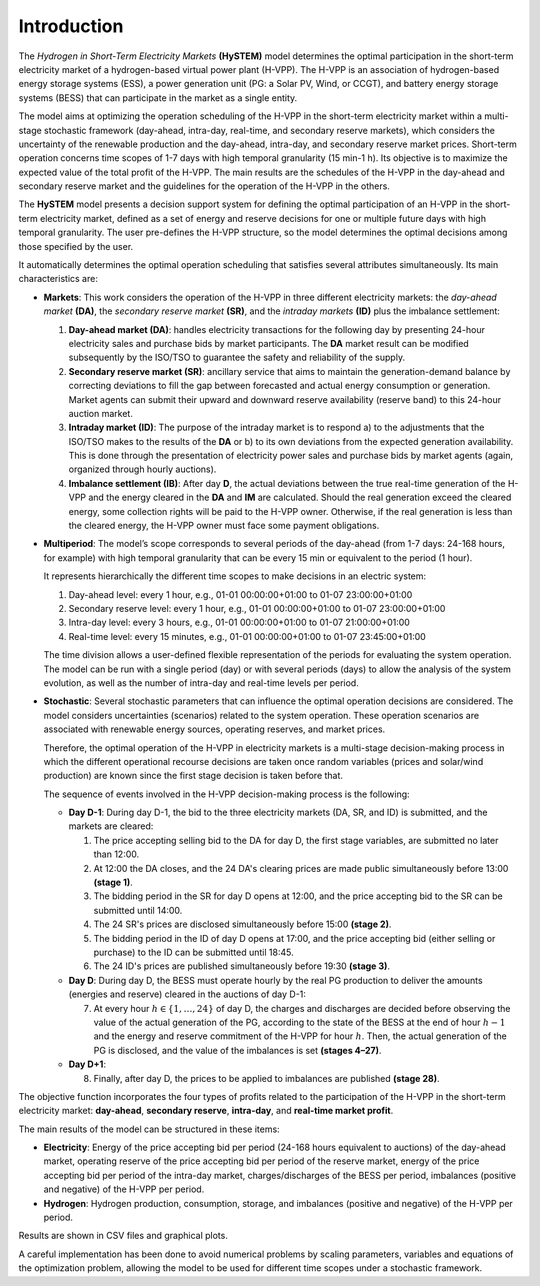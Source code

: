 .. HySTEM documentation master file, created by Erik Alvarez

------------
Introduction
------------

The *Hydrogen in Short-Term Electricity Markets* **(HySTEM)** model determines the optimal participation in the short-term electricity market of a hydrogen-based virtual power plant (H-VPP).
The H-VPP is an association of hydrogen-based energy storage systems (ESS), a power generation unit (PG: a Solar PV, Wind, or CCGT), and battery energy storage systems (BESS) that can participate in the market as a single entity.

.. image:: /../img/H-VPP.png
   :scale: 40%
   :align: center

The model aims at optimizing the operation scheduling of the H-VPP in the short-term electricity market within a multi-stage stochastic framework (day-ahead, intra-day, real-time, and secondary reserve markets), which considers the uncertainty of the renewable production and the day-ahead, intra-day, and secondary reserve market prices.
Short-term operation concerns time scopes of 1-7 days with high temporal granularity (15 min-1 h). Its objective is to maximize the expected value of the total profit of the H-VPP.
The main results are the schedules of the H-VPP in the day-ahead and secondary reserve market and the guidelines for the operation of the H-VPP in the others.

The **HySTEM** model presents a decision support system for defining the optimal participation of an H-VPP in the short-term electricity market, defined as a set of energy and reserve decisions for one or multiple future days with high temporal granularity.
The user pre-defines the H-VPP structure, so the model determines the optimal decisions among those specified by the user.

It automatically determines the optimal operation scheduling that satisfies several attributes simultaneously. Its main characteristics are:

- **Markets**:
  This work considers the operation of the H-VPP in three different electricity markets: the *day-ahead market* **(DA)**, the *secondary reserve market* **(SR)**, and the *intraday markets* **(ID)** plus the imbalance settlement:

  1. **Day-ahead market (DA)**: handles electricity transactions for the following day by presenting 24-hour electricity sales and purchase bids by market participants. The **DA** market result can be modified subsequently by the ISO/TSO to guarantee the safety and reliability of the supply.
  2. **Secondary reserve market (SR)**: ancillary service that aims to maintain the generation-demand balance by correcting deviations to fill the gap between forecasted and actual energy consumption or generation. Market agents can submit their upward and downward reserve availability (reserve band) to this 24-hour auction market.
  3. **Intraday market (ID)**: The purpose of the intraday market is to respond a) to the adjustments that the ISO/TSO makes to the results of the **DA** or b) to its own deviations from the expected generation availability. This is done through the presentation of electricity power sales and purchase bids by market agents (again, organized through hourly auctions).
  4. **Imbalance settlement (IB)**: After day **D**, the actual deviations between the true real-time generation of the H-VPP and the energy cleared in the **DA** and **IM** are calculated. Should the real generation exceed the cleared energy, some collection rights will be paid to the H-VPP owner. Otherwise, if the real generation is less than the cleared energy, the H-VPP owner must face some payment obligations.

- **Multiperiod**: The model’s scope  corresponds to several periods of the day-ahead (from 1-7 days: 24-168 hours, for example) with high temporal granularity that can be every 15 min or equivalent to the period (1 hour).

  It represents hierarchically the different time scopes to make decisions in an electric system:
  
  1. Day-ahead level: every 1 hour,         e.g., 01-01 00:00:00+01:00 to 01-07 23:00:00+01:00
  2. Secondary reserve level: every 1 hour, e.g., 01-01 00:00:00+01:00 to 01-07 23:00:00+01:00
  3. Intra-day level: every 3 hours,        e.g., 01-01 00:00:00+01:00 to 01-07 21:00:00+01:00
  4. Real-time level: every 15 minutes,     e.g., 01-01 00:00:00+01:00 to 01-07 23:45:00+01:00

  The time division allows a user-defined flexible representation of the periods for evaluating the system operation.
  The model can be run with a single period (day) or with several periods (days) to allow the analysis of the system evolution, as well as the number of intra-day and real-time levels per period.

- **Stochastic**: Several stochastic parameters that can influence the optimal operation decisions are considered. The model considers uncertainties (scenarios) related to the system operation. These operation scenarios are associated with renewable energy sources, operating reserves, and market prices.

  Therefore, the optimal operation of the H-VPP in electricity markets is a multi-stage decision-making process in which the different operational recourse decisions are taken once random variables (prices and solar/wind production) are known since the first stage decision is taken before that.

  The sequence of events involved in the H-VPP decision-making process is the following:

  - **Day D-1**: During day D-1, the bid to the three electricity markets (DA, SR, and ID) is submitted, and the markets are cleared:

    1. The price accepting selling bid to the DA for day D, the first stage variables, are submitted no later than 12:00.
    2. At 12:00 the DA closes, and the 24 DA's clearing prices are made public simultaneously before 13:00 **(stage 1)**.
    3. The bidding period in the SR for day D opens at 12:00, and the price accepting bid to the SR can be submitted until 14:00.
    4. The 24 SR's prices are disclosed simultaneously before 15:00 **(stage 2)**.
    5. The bidding period in the ID of day D opens at 17:00, and the price accepting bid (either selling or purchase) to the ID can be submitted until 18:45.
    6. The 24 ID's prices are published simultaneously before 19:30 **(stage 3)**.

  - **Day D**: During day D, the BESS must operate hourly by the real PG production to deliver the amounts (energies and reserve) cleared in the auctions of day D-1:

    7. At every hour :math:`h \in \{1, \ldots, 24 \}` of day D, the charges and discharges are decided before observing the value of the actual generation of the PG, according to the state of the BESS at the end of hour :math:`h−1` and the energy and reserve commitment of the H-VPP for hour :math:`h`. Then, the actual generation of the PG is disclosed, and the value of the imbalances is set **(stages 4–27)**.

  - **Day D+1**:

    8. Finally, after day D, the prices to be applied to imbalances are published **(stage 28)**.

The objective function incorporates the four types of profits related to the participation of the H-VPP in the short-term electricity market: **day-ahead**, **secondary reserve**, **intra-day**, and **real-time market profit**.

The main results of the model can be structured in these items:

- **Electricity**: Energy of the price accepting bid per period (24-168 hours equivalent to auctions) of the day-ahead market, operating reserve of the price accepting bid per period of the reserve market, energy of the price accepting bid per period of the intra-day market, charges/discharges of the BESS per period, imbalances (positive and negative) of the H-VPP per period.
- **Hydrogen**: Hydrogen production, consumption, storage, and imbalances (positive and negative) of the H-VPP per period.

Results are shown in CSV files and graphical plots.

A careful implementation has been done to avoid numerical problems by scaling parameters, variables and equations of the optimization problem, allowing the model to be used for different time scopes under a stochastic framework.
